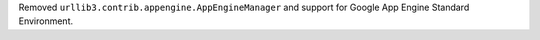 Removed ``urllib3.contrib.appengine.AppEngineManager`` and support for Google App Engine Standard Environment.